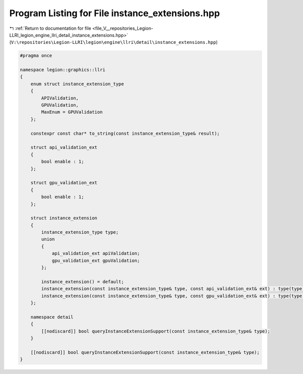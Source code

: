 
.. _program_listing_file_V__repositories_Legion-LLRI_legion_engine_llri_detail_instance_extensions.hpp:

Program Listing for File instance_extensions.hpp
================================================

|exhale_lsh| :ref:`Return to documentation for file <file_V__repositories_Legion-LLRI_legion_engine_llri_detail_instance_extensions.hpp>` (``V:\repositories\Legion-LLRI\legion\engine\llri\detail\instance_extensions.hpp``)

.. |exhale_lsh| unicode:: U+021B0 .. UPWARDS ARROW WITH TIP LEFTWARDS

.. code-block:: cpp

   #pragma once
   
   namespace legion::graphics::llri
   {
       enum struct instance_extension_type
       {
           APIValidation,
           GPUValidation,
           MaxEnum = GPUValidation
       };
   
       constexpr const char* to_string(const instance_extension_type& result);
   
       struct api_validation_ext
       {
           bool enable : 1;
       };
   
       struct gpu_validation_ext
       {
           bool enable : 1;
       };
   
       struct instance_extension
       {
           instance_extension_type type;
           union
           {
               api_validation_ext apiValidation;
               gpu_validation_ext gpuValidation;
           };
   
           instance_extension() = default;
           instance_extension(const instance_extension_type& type, const api_validation_ext& ext) : type(type), apiValidation(ext) { }
           instance_extension(const instance_extension_type& type, const gpu_validation_ext& ext) : type(type), gpuValidation(ext) { }
       };
   
       namespace detail
       {
           [[nodiscard]] bool queryInstanceExtensionSupport(const instance_extension_type& type);
       }
   
       [[nodiscard]] bool queryInstanceExtensionSupport(const instance_extension_type& type);
   }
